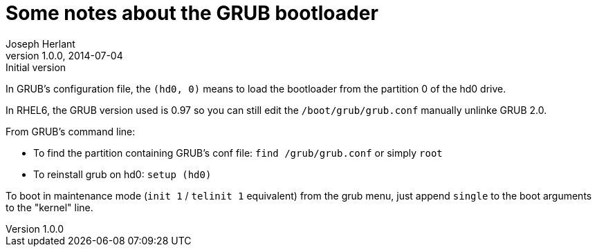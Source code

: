 Some notes about the GRUB bootloader
====================================
Joseph Herlant
v1.0.0, 2014-07-04 : Initial version
:Author Initials: Joseph Herlant
:description: Notes about the GRUB bootloader
:keywords: bootloader, GRUB


In GRUB's configuration file, the `(hd0, 0)` means to load the bootloader from
the partition 0 of the hd0 drive.

In RHEL6, the GRUB version used is 0.97 so you can still edit the
`/boot/grub/grub.conf` manually unlinke GRUB 2.0.

From GRUB's command line:

 * To find the partition containing GRUB's conf file: `find /grub/grub.conf` or
 simply `root`
 * To reinstall grub on hd0: `setup (hd0)`

To boot in maintenance mode (`init 1` / `telinit 1` equivalent) from the grub
menu, just append `single` to the boot arguments to the "kernel" line.



